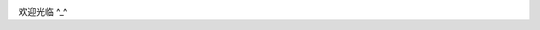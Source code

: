 .. title: About
.. slug: about
.. date: 2016-04-26 16:29:23 UTC+08:00
.. tags: 
.. category: 
.. link: 
.. description: 
.. type: text
.. author: YONG


.. class:: col-md-2 img-circle img-responsive

.. image:: /images/avatar.jpg 
   :align: left

.. class:: col-md-6

欢迎光临 ^_^